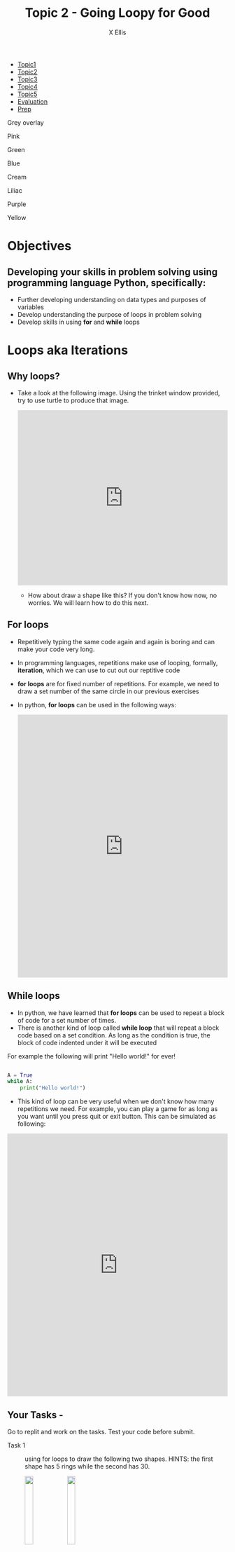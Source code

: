#+STARTUP:indent
#+HTML_HEAD: <link rel="stylesheet" type="text/css" href="css/styles.css"/>
#+HTML_HEAD_EXTRA: <link href='http://fonts.googleapis.com/css?family=Ubuntu+Mono|Ubuntu' rel='stylesheet' type='text/css'>
#+HTML_HEAD_EXTRA: <script src="http://ajax.googleapis.com/ajax/libs/jquery/1.9.1/jquery.min.js" type="text/javascript"></script>
#+HTML_HEAD_EXTRA: <script src="js/navbar.js" type="text/javascript"></script>
#+HTML_HEAD_EXTRA: <script src="js/strikeThrough.js" type="text/javascript"></script>
#+OPTIONS: f:nil author:AUTHOR num:1 creator:AUTHOR timestamp:nil toc:nil html-style:nil html-postamble:nil
#+TITLE: Topic 2 - Going Loopy for Good
#+AUTHOR: X Ellis

#+BEGIN_EXPORt html

<div id="stickyribbon">
    <ul>
      <li><a href="1_Lesson.html">Topic1</a></li>
      <li><a href="2_Lesson.html">Topic2</a></li>
      <li><a href="3_Lesson.html">Topic3</a></li>
      <li><a href="4_Lesson.html">Topic4</a></li>
      <li><a href="5_Lesson.html">Topic5</a></li>
      <li><a href="Evaluation.html">Evaluation</a></li>
      <li><a href="homework.html">Prep</a></li>
    </ul>
  </div>

<div id="underlay" onclick="underlayoff()">
</div>
<div id="overlay" onclick="overlayoff()">
</div>
<div id=overlayMenu>
<p onclick="overlayon('hsla(0, 0%, 50%, 0.5)')">Grey overlay</p>
<p onclick="underlayon('hsla(300,100%,50%, 0.3)')">Pink</p>
<p onclick="underlayon('hsla(80, 90%, 40%, 0.4)')">Green</p>
<p onclick="underlayon('hsla(240,100%,50%,0.2)')">Blue</p>
<p onclick="underlayon('hsla(40,100%,50%,0.3)')">Cream</p>
<p onclick="underlayon('hsla(300,100%,40%,0.3)')">Liliac</p>
<p onclick="underlayon('hsla(300,100%,25%,0.3)')">Purple</p>
<p onclick="underlayon('hsla(60,100%,50%,0.3)')">Yellow</p>
</div>
#+END_EXPORT
* COMMENT Use as a template
:PROPERTIES:
:HTML_CONTAINER_CLASS: activity
:END:
** Learn It
:PROPERTIES:
:HTML_CONTAINER_CLASS: learn
:END:

** Research It
:PROPERTIES:
:HTML_CONTAINER_CLASS: research
:END:

** Design It
:PROPERTIES:
:HTML_CONTAINER_CLASS: design
:END:

** Build It
:PROPERTIES:
:HTML_CONTAINER_CLASS: build
:END:

** Test It
:PROPERTIES:
:HTML_CONTAINER_CLASS: test
:END:

** Run It
:PROPERTIES:
:HTML_CONTAINER_CLASS: run
:END:

** Document It
:PROPERTIES:
:HTML_CONTAINER_CLASS: document
:END:

** Code It
:PROPERTIES:
:HTML_CONTAINER_CLASS: code
:END:

** Program It
:PROPERTIES:
:HTML_CONTAINER_CLASS: program
:END:

** Try It
:PROPERTIES:
:HTML_CONTAINER_CLASS: try
:END:

** Badge It
:PROPERTIES:
:HTML_CONTAINER_CLASS: badge
:END:

** Save It
:PROPERTIES:
:HTML_CONTAINER_CLASS: save
:END:

description list:

Matlab is a funny language. 
 - Scope :: Scope doesn't work as expected, and messes everything up
   when loops mix variables up in recursive functions.
ope doesn't work as expected, and messes everything up
 - Namespaces :: You wish. 
 - Header Files :: Nope.
   
* Objectives
:PROPERTIES:
:HTML_CONTAINER_CLASS: objectives
:END:
** Developing your skills in problem solving using programming language Python, specifically:
:PROPERTIES:
:HTML_CONTAINER_CLASS: learn
:END:
- Further developing understanding on data types and purposes of variables
- Develop understanding the purpose of loops in problem solving
- Develop skills in using *for* and *while* loops
  
* Loops aka Iterations
:PROPERTIES:
:HTML_CONTAINER_CLASS: activity
:END:

** Why loops?
:PROPERTIES:
:HTML_CONTAINER_CLASS: learn
:END: 
- Take a look at the following image. Using the trinket window provided, try to use turtle to produce that image.

  #+begin_export html
  <img src ='./img/turtle5rings.png' width=30%>
  <iframe src="https://trinket.io/embed/python/a951aff485" width="100%" height="400" frameborder="0" marginwidth="0" marginheight="0" allowfullscreen></iframe>
  #+end_export

 - How about draw a shape like this? If you don't know how now, no worries. We will learn how to do this next.

  #+begin_export html
  <img src ='./img/turtle30rings.png' width=30%>
  #+end_export

** For loops
:PROPERTIES:
:HTML_CONTAINER_CLASS: learn
:END:      

- Repetitively typing the same code again and again is boring and can make your code very long.
- In programming languages, repetitions make use of looping, formally, *iteration*, which we can use to cut out our reptitive code
- *for loops* are for fixed number of repetitions. For example, we need to draw a set number of the same circle in our previous exercises
- In python,  *for loops* can be used in the following ways:

  #+begin_export html
<iframe src="https://trinket.io/embed/python/e74de5d00c" width="100%" height="600" frameborder="0" marginwidth="0" marginheight="0" allowfullscreen></iframe>
  #+end_export
  


** While loops
:PROPERTIES:
:HTML_CONTAINER_CLASS: learn
:END:      

- In python, we have learned that *for loops* can be used to repeat a block of code for a set number of times.
- There is another kind of loop called *while loop* that will repeat a block code based on a set condition. As long as the condition is true, the block of code indented under it will be executed
For example the following will print "Hello world!" for ever!
#+begin_src Python

A = True
while A:
    print("Hello world!")

#+end_src

- This kind of loop can be very useful when we don't know how many repetitions we need. For example, you can play a game for as long as you want until you press quit or exit button.
  This can be simulated as following:

#+begin_export html
<iframe src="https://trinket.io/embed/python/c3bdbf9460" width="100%" height="600" frameborder="0" marginwidth="0" marginheight="0" allowfullscreen></iframe>
#+end_export
** Your Tasks - 
:PROPERTIES:
:HTML_CONTAINER_CLASS: try
:END:
Go to replit and work on the tasks. Test your code before submit.
- Task 1 :: using for loops to draw the following two shapes. HINTS: the first shape has 5 rings while the second has 30.
  #+begin_export html
  <img src ='./img/turtle5rings.png' width=20% style="display:inline">  <img src ='./img/turtle30rings.png' width=20% style="display:inline">
  #+end_export

- Task 2 :: using for loops and one variable to create the following image. HINTS: using penup, pendown, and forward for the turtle movements. Each dash is longer by 5 than the previous one
  #+begin_export html
 <img src ='./img/loopDashedlines.png' width=50%>
  #+end_export

- Task 3 :: using while loop, for loop together and variables to draw as many squares in a 20 degree angle as long as the user answer is "y" or "Y". 
 #+begin_export html
<img src ='./img/loopTask3Solution.png' width=50%>
 #+end_export
   
- Extension Task :: using for loops and one variable to create the following image. The first circle has a radius of 5 and each subsequent circles' radius increase by 5.
  #+begin_export html
 <img src ='./img/loopExtension1.png' width=50%>
  #+end_export

